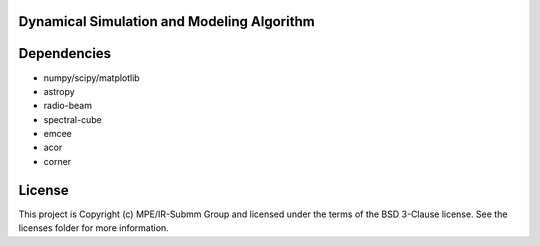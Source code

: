 Dynamical Simulation and Modeling Algorithm
-------------------------------------------

.. image:: http://img.shields.io/badge/powered%20by-AstroPy-orange.svg?style=flat
    :target: http://www.astropy.org
    :alt: Powered by Astropy Badge


Dependencies
------------
* numpy/scipy/matplotlib
* astropy
* radio-beam
* spectral-cube
* emcee
* acor
* corner

License
-------

This project is Copyright (c) MPE/IR-Submm Group and licensed under the terms of the BSD 3-Clause license. See the licenses folder for more information.
